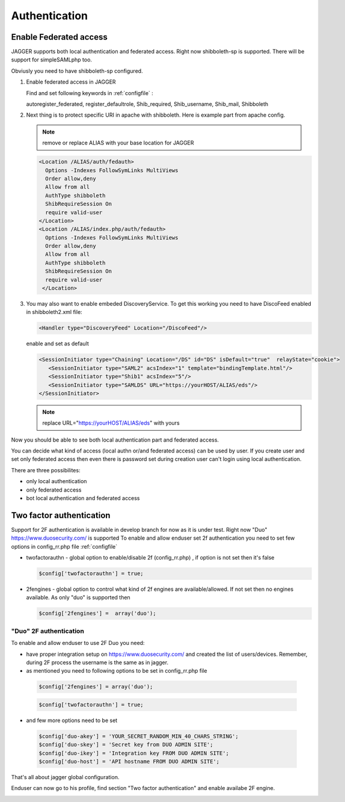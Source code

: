 Authentication
**************



Enable Federated access
=======================

JAGGER supports both local authentication and federated access. Right now shibboleth-sp is supported. There will be support for simpleSAMLphp too.

Obviusly you need to have shibboleth-sp configured.

#. Enable federated access in JAGGER

   Find and set following keywords  in  :ref:`configfile` :

   autoregister_federated, register_defaultrole, Shib_required, Shib_username, Shib_mail, Shibboleth
  
#. Next thing is to protect specific URI in apache with shibboleth. Here is example part from apache config. 
  
   .. note::
     
     remove or replace ALIAS with your base location for JAGGER

   .. code:: apache

       <Location /ALIAS/auth/fedauth>
         Options -Indexes FollowSymLinks MultiViews
         Order allow,deny
         Allow from all
         AuthType shibboleth
         ShibRequireSession On
         require valid-user
       </Location>
       <Location /ALIAS/index.php/auth/fedauth>
         Options -Indexes FollowSymLinks MultiViews
         Order allow,deny
         Allow from all
         AuthType shibboleth
         ShibRequireSession On
         require valid-user
        </Location>

#. You may also want to enable embeded DiscoveryService. To get this working you need to have DiscoFeed enabled in shibboleth2.xml file:

   .. code:: apache
   
     <Handler type="DiscoveryFeed" Location="/DiscoFeed"/>

   enable and set as default
   

   .. code:: apache

     <SessionInitiator type="Chaining" Location="/DS" id="DS" isDefault="true"  relayState="cookie">
        <SessionInitiator type="SAML2" acsIndex="1" template="bindingTemplate.html"/>
        <SessionInitiator type="Shib1" acsIndex="5"/>
        <SessionInitiator type="SAMLDS" URL="https://yourHOST/ALIAS/eds"/>
     </SessionInitiator>


   .. note:: replace URL="https://yourHOST/ALIAS/eds" with yours

Now you should be able to see both local authentication part and federated access.

.. image:: images/loginform1.png
    :scale: 100%
    :alt: Login Form

You can decide what kind of access (local authn or/and federated access) can be used by user. 
If you create user and set only federated access then even there is password set during creation user can't login using local authentication.

There are three possibilites:

* only local authentication

* only federated access

* bot local authentication and federated access


Two factor authentication
=========================

Support for 2F authentication is available in develop branch for now as it is under test.
Right now "Duo" https://www.duosecurity.com/ is supported
To enable and allow enduser set 2f authentication you need to set few options in config_rr.php file :ref:`configfile`

* twofactorauthn - global option to enable/disable 2f (config_rr.php) , if option is not set then it's false

  .. code:: php

    $config['twofactorauthn'] = true;

* 2fengines - global option to control what kind of 2f engines are available/allowed. If not set then no engines available. As only "duo" is supported then

  .. code:: php

    $config['2fengines'] =  array('duo');
 



"Duo" 2F authentication
-----------------------

To enable and allow enduser to use 2F Duo you need:

* have proper integration setup on https://www.duosecurity.com/ and created the list of users/devices. Remember, during 2F process the username is the same as in jagger.

* as mentioned you need to following options  to be set in config_rr.php file

 .. code:: php

    $config['2fengines'] = array('duo');

 .. code:: php

    $config['twofactorauthn'] = true;

*  and few more options need to be set

 .. code:: php

   $config['duo-akey'] = 'YOUR_SECRET_RANDOM_MIN_40_CHARS_STRING';
   $config['duo-skey'] = 'Secret key from DUO ADMIN SITE';
   $config['duo-ikey'] = 'Integration key FROM DUO ADMIN SITE';
   $config['duo-host'] = 'API hostname FROM DUO ADMIN SITE';

That's all about jagger global configuration.

Enduser can now go to his profile, find section "Two factor authentication" and enable availabe 2F engine. 


.. image:: images/login2fduo.png
    :scale: 60%
    :alt: 2f duo

.. image:: images/login2fduomobile.png
    :scale: 50%
    :alt: 2f duo mobile

 



